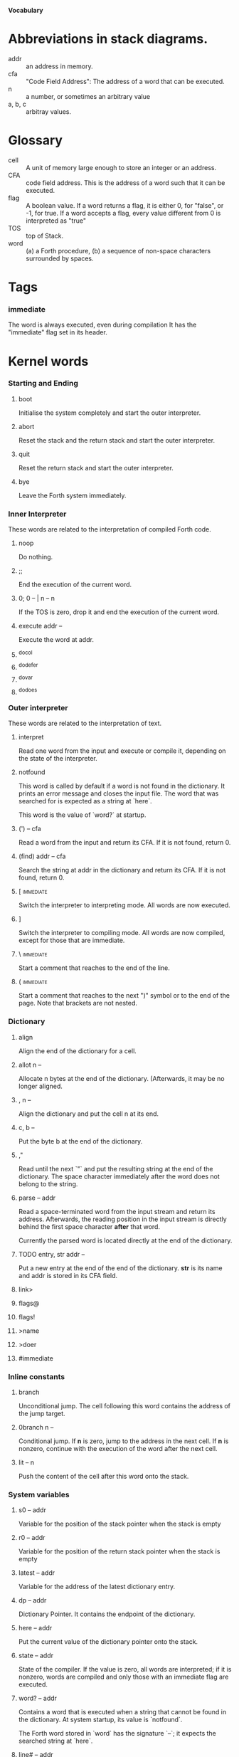 #+STARTUP: hidestars
#+STARTUP: odd
*Vocabulary*
* Abbreviations in stack diagrams.
  - addr :: an address in memory.
  - cfa :: "Code Field Address": The address of a word that can be
           executed.
  - n :: a number, or sometimes an arbitrary value
  - a, b, c :: arbitray values.
* Glossary
  - cell :: A unit of memory large enough to store an integer or an
            address.
  - CFA :: code field address. This is the address of a word such that
           it can be executed.
  - flag :: A boolean value. If a word returns a flag, it is either 0,
            for "false", or -1, for true. If a word accepts a flag,
            every value different from 0 is interpreted as "true"
  - TOS :: top of Stack.
  - word :: (a) a Forth procedure,
	    (b) a sequence of non-space characters surrounded by spaces.
* Tags
*** immediate
    The word is always executed, even during compilation
    It has the "immediate" flag set in its header.
* Kernel words
*** Starting and Ending
***** boot
      Initialise the system completely and start the outer
      interpreter.
***** abort
      Reset the stack and the return stack and start the outer
      interpreter.
***** quit
      Reset the return stack and start the outer interpreter.
***** bye
      Leave the Forth system immediately.
*** Inner Interpreter
    These words are related to the interpretation of compiled Forth
    code.
***** noop
      Do nothing.
***** ;;
      End the execution of the current word.
***** 0; 		0 -- | n -- n
      If the TOS is zero, drop it and end the execution of the current
      word.
***** execute		addr --
      Execute the word at addr.
***** ^docol
***** ^dodefer
***** ^dovar
***** ^dodoes
*** Outer interpreter
    These words are related to the interpretation of text.
***** interpret
      Read one word from the input and execute or compile it,
      depending on the state of the interpreter.
***** notfound
      This word is called by default if a word is not found in the
      dictionary. It prints an error message and closes the input
      file. The word that was searched for is expected as a string at
      `here`.

      This word is the value of `word?` at startup.
***** (') 		-- cfa
      Read a word from the input and return its CFA. If it is not
      found, return 0.
***** (find)		addr -- cfa
      Search the string at addr in the dictionary and return its CFA.
      If it is not found, return 0.
***** [ 							  :immediate:
      Switch the interpreter to interpreting mode. All words are now
      executed.
***** ]
      Switch the interpreter to compiling mode. All words are now
      compiled, except for those that are immediate.
***** \ 							  :immediate:
      Start a comment that reaches to the end of the line.
***** ( 							  :immediate:
      Start a comment that reaches to the next ")" symbol or to the
      end of the page. Note that brackets are not nested.
*** Dictionary
***** align
      Align the end of the dictionary for a cell.
***** allot		n --
      Allocate n bytes at the end of the dictionary. (Afterwards, it
      may be no longer aligned.
***** ,			n --
      Align the dictionary and put the cell n at its end.
***** c,		b --
      Put the byte b at the end of the dictionary.
***** ,"
      Read until the next `"` and put the resulting string at the end
      of the dictionary. The space character immediately after the
      word does not belong to the string.
***** parse		-- addr
      Read a space-terminated word from the input stream and return
      its address. Afterwards, the reading position in the input
      stream is directly behind the first space character *after* that
      word.

      Currently the parsed word is located directly at the end of the
      dictionary.
***** TODO entry,	str addr --
      Put a new entry at the end of the end of the dictionary. *str*
      is its name and addr is stored in its CFA field.
***** link>
***** flags@
***** flags!
***** >name
***** >doer
***** #immediate
*** Inline constants
***** branch
      Unconditional jump. The cell following this word contains the
      address of the jump target.
***** 0branch		n --
      Conditional jump. If *n* is zero, jump to the address in the
      next cell. If *n* is nonzero, continue with the execution of the
      word after the next cell.
***** lit		-- n
      Push the content of the cell after this word onto the stack.
*** System variables
***** s0		-- addr
      Variable for the position of the stack pointer when the stack is
      empty
***** r0		-- addr
      Variable for the position of the return stack pointer when the
      stack is empty
***** latest		-- addr
      Variable for the address of the latest dictionary entry.
***** dp		-- addr
      Dictionary Pointer. It contains the endpoint of the dictionary.
***** here		-- addr
      Put the current value of the dictionary pointer onto the stack.
***** state		-- addr
      State of the compiler. If the value is zero, all words are
      interpreted; if it is nonzero, words are compiled and only those
      with an immediate flag are executed.
***** word?		-- addr
      Contains a word that is executed when a string that cannot be
      found in the dictionary. At system startup, its value is
      `notfound`.

      The Forth word stored in `word` has the signature `--`; it
      expects the searched string at `here`.
***** line#		-- addr
      Contains the current line number in the input file. The line
      number is relative to the beginning of the page.
***** page#		-- addr
      Contains the current page number in the input file. A new page
      begins in the text whenever a Ctrl-L character is encountered.
*** Return stack
***** rdrop
      Remove the top value of the return stack.
***** >r		n --
      Move the TOS to the top of the return stack.
***** r>		-- n
      Move the top of the return stack to the TOS.
***** r			-- n
      Copy the top of the return stack to the TOS.
*** Stack
***** drop		a --
***** nip		a b -- b
***** 2drop		a b --
***** ?dup		0 -- 0 | n -- n n
      Duplicate the TOS only if it is nonzero
***** dup		a -- a a
***** over		a b -- a b a
***** under		a b -- b a b
***** swap		a b -- b a
***** rot		a b c -- b c a
***** -rot		a b c -- c a b
***** sp@		-- addr
      Get the value of the stack pointer. `sp@ @` is equivalent to `dup`.
***** sp!		addr --
      Make *addr* the new value of the stack pointer.
*** Arithmetics
***** 0			-- 0
      This and other numbers are defined as Forth words to shorten the
      compiled code and to make the bootstrapping of the language
      easier.
***** 1			-- 1
***** -1		-- -1
***** 2			-- 2
***** 1+		n -- n'
      Add 1 to the TOS.
***** 1-		n -- n'
      Subtract 1 from the TOS.
***** -			n1 n2 -- n3
      Compute the difference n1 - n2.
***** +			n1 n2 -- n3
      Compute the sum of n1 and n2.
***** *			n1 n2 -- n3
      Compute the product of n1 and n2
***** /			n1 n2 -- n3
      Compute the quotient n1 / n2 as integer.

      Currently this is C arithmetics, with rounding towards 0. (It
      may be changed later.)
***** mod		n1 n2 -- n3
      Compute n1 mod n2
***** /mod		n1 n2 -- quot rem
      *quot* is n1 / n2 and *rem* is n1 mod n2.
***** u*		n1 n2 -- n3
      Product of n1 and n2 as unsigned integers.
***** u/			n1 n2 -- n3
      Quotient of n1 and n2 as unsigned integer.
***** or		n1 n2 -- n3
      Bitwise "or" of n1 and n2.
***** and		n1 n2 -- n3
      Bitwise "and" of n1 and n2.
***** xor		n1 n2 -- n3
      Bitwise exclusive "or" of n1 and n2.
***** invert		n1 -- n2
      Bitwise nagation of the TOS.
***** =			n1 n2 -- flag
      Test whether n1 and n2 are equal.
***** <>		n1 n2 -- flag
      Test whether n1 and n2 are unequal.
***** 0=		n -- flag
      Test whether the TOS is equal to 0. (This also inverts boolean
      flags.)
***** 0<		n -- flag
      Test whether TOS < 0
***** 0>		n -- flag
      Test whether TOS > 0
***** <			n1 n2 -- flag
      Test whether n1 < n2.
***** <=		n1 n2 -- flag
      Test whether n1 <= n2.
***** >			n1 n2 -- flag
      Test whether n1 > n2.
***** >=		n1 n2 -- flag
      Test whether n1 >= n2.
***** u<		n1 n2 -- flag
      Test whether n1 < n2 as unsigned integers.
***** u<=		n1 n2 -- flag
      Test whether n1 <= n2 as unsigned integers.
***** u>		n1 n2 -- flag
      Test whether n1 > n2 as unsigned integers.
***** u>=		n1 n2 -- flag
      Test whether n1 >= n2 as unsigned integers.
*** Memory
***** @			addr -- n
      Fetch the cell at *addr*.
***** c@
      Fetch the byte at *addr*.
***** !			n addr --
      Store one cell at *addr*
***** c!		n addr --
      Store one byte at *addr*
***** malloc		n -- addr
      Allocate *n* bytes of memory and return its address. Return 0 if
      the allocation fails.
***** free		addr
      Free the memory space at *addr*, which must have been allocated
      by `malloc`.
***** cells		n1 -- n2
      Compute the number of bytes used by *n1* cells.
***** cell+		addr1 -- addr2
      Increment the TOS by the size of one cell.
***** cell-		addr1 -- addr2
      Decrement the TOS by the size of one cell.
*** Input/Output
***** strlen		addr -- n
      Return the length of the string starting at *addr*, without the
      trailing 0 byte.
***** emit		n --
      Send the character with number *n* to the output.
***** type		addr n --
      Send the sequence of characters of length *n* starting at *addr*
      to the output.
***** puts		addr --
      Send the null-terminated string beginning at *addr* to the
      output.
***** cr
      Begin a new output line.
***** h.		addr --
      Print the TOS as a hexadecimal number, followed by a space.
***** blank
      Send a blank to the output.
*** Others
***** .(
      Print the characters that follow this word in the input file to
      the output.
